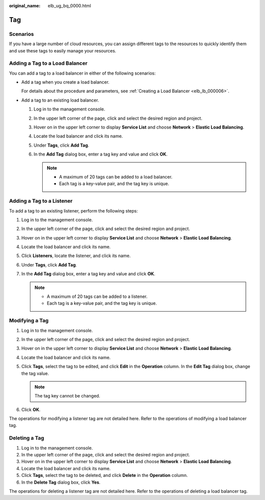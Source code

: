 :original_name: elb_ug_bq_0000.html

.. _elb_ug_bq_0000:

Tag
===

Scenarios
---------

If you have a large number of cloud resources, you can assign different tags to the resources to quickly identify them and use these tags to easily manage your resources.

Adding a Tag to a Load Balancer
-------------------------------

You can add a tag to a load balancer in either of the following scenarios:

-  Add a tag when you create a load balancer.

   For details about the procedure and parameters, see :ref:`Creating a Load Balancer <elb_lb_000006>`.

-  Add a tag to an existing load balancer.

   #. Log in to the management console.
   #. In the upper left corner of the page, click |image1| and select the desired region and project.
   #. Hover on |image2| in the upper left corner to display **Service List** and choose **Network** > **Elastic Load Balancing**.
   #. Locate the load balancer and click its name.
   #. Under **Tags**, click **Add Tag**.
   #. In the **Add Tag** dialog box, enter a tag key and value and click **OK**.

      .. note::

         -  A maximum of 20 tags can be added to a load balancer.
         -  Each tag is a key-value pair, and the tag key is unique.

Adding a Tag to a Listener
--------------------------

To add a tag to an existing listener, perform the following steps:

#. Log in to the management console.
#. In the upper left corner of the page, click |image3| and select the desired region and project.
#. Hover on |image4| in the upper left corner to display **Service List** and choose **Network** > **Elastic Load Balancing**.
#. Locate the load balancer and click its name.
#. Click **Listeners**, locate the listener, and click its name.
#. Under **Tags**, click **Add Tag**.
#. In the **Add Tag** dialog box, enter a tag key and value and click **OK**.

   .. note::

      -  A maximum of 20 tags can be added to a listener.
      -  Each tag is a key-value pair, and the tag key is unique.

Modifying a Tag
---------------

#. Log in to the management console.
#. In the upper left corner of the page, click |image5| and select the desired region and project.
#. Hover on |image6| in the upper left corner to display **Service List** and choose **Network** > **Elastic Load Balancing**.
#. Locate the load balancer and click its name.
#. Click **Tags**, select the tag to be edited, and click **Edit** in the **Operation** column. In the **Edit Tag** dialog box, change the tag value.

   .. note::

      The tag key cannot be changed.

#. Click **OK**.

The operations for modifying a listener tag are not detailed here. Refer to the operations of modifying a load balancer tag.

Deleting a Tag
--------------

#. Log in to the management console.
#. In the upper left corner of the page, click |image7| and select the desired region and project.
#. Hover on |image8| in the upper left corner to display **Service List** and choose **Network** > **Elastic Load Balancing**.
#. Locate the load balancer and click its name.
#. Click **Tags**, select the tag to be deleted, and click **Delete** in the **Operation** column.
#. In the **Delete Tag** dialog box, click **Yes**.

The operations for deleting a listener tag are not detailed here. Refer to the operations of deleting a load balancer tag.

.. |image1| image:: /_static/images/en-us_image_0000001495375721.png
.. |image2| image:: /_static/images/en-us_image_0000001495615121.png
.. |image3| image:: /_static/images/en-us_image_0000001495375721.png
.. |image4| image:: /_static/images/en-us_image_0000001495615121.png
.. |image5| image:: /_static/images/en-us_image_0000001495375721.png
.. |image6| image:: /_static/images/en-us_image_0000001495615121.png
.. |image7| image:: /_static/images/en-us_image_0000001495375721.png
.. |image8| image:: /_static/images/en-us_image_0000001495615121.png
